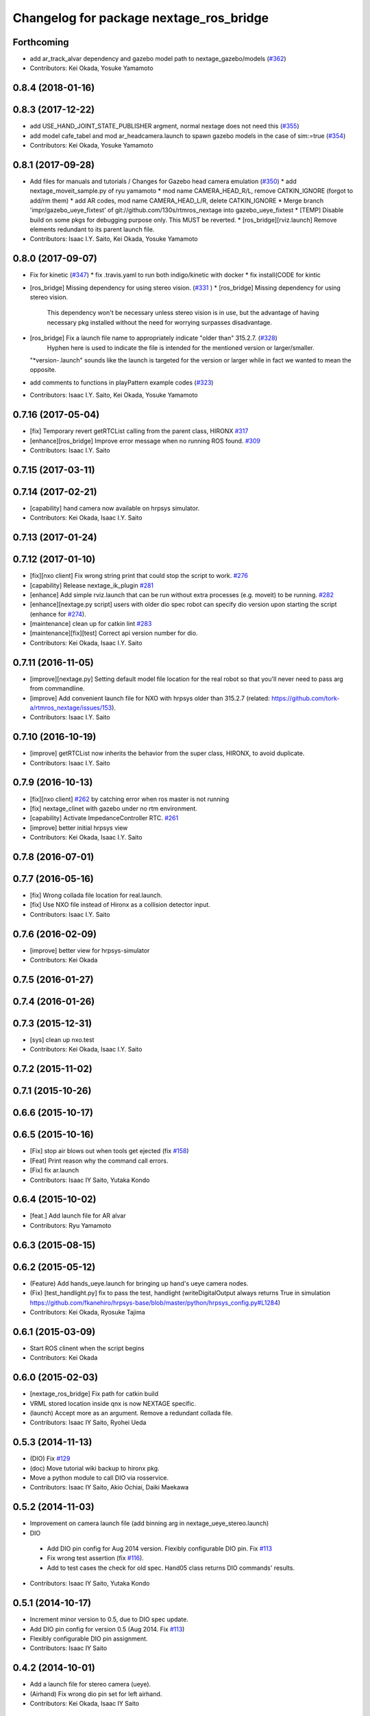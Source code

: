 ^^^^^^^^^^^^^^^^^^^^^^^^^^^^^^^^^^^^^^^^
Changelog for package nextage_ros_bridge
^^^^^^^^^^^^^^^^^^^^^^^^^^^^^^^^^^^^^^^^

Forthcoming
-----------
* add ar_track_alvar dependency and gazebo model path to nextage_gazebo/models (`#362 <https://github.com/tork-a/rtmros_nextage/issues/362>`_)
* Contributors: Kei Okada, Yosuke Yamamoto

0.8.4 (2018-01-16)
------------------

0.8.3 (2017-12-22)
------------------
* add USE_HAND_JOINT_STATE_PUBLISHER argment, normal nextage does not need this (`#355 <https://github.com/tork-a/rtmros_nextage/issues/355>`_)
* add model cafe_tabel and mod ar_headcamera.launch to spawn gazebo models in the case of sim:=true (`#354 <https://github.com/tork-a/rtmros_nextage/issues/354>`_)
* Contributors: Kei Okada, Yosuke Yamamoto

0.8.1 (2017-09-28)
------------------
* Add files for manuals and tutorials / Changes for Gazebo head camera emulation (`#350 <https://github.com/tork-a/rtmros_nextage/issues/350>`_)
  * add nextage_moveit_sample.py of ryu yamamoto
  * mod name CAMERA_HEAD_R/L, remove CATKIN_IGNORE (forgot to add/rm them)
  * add AR codes, mod name CAMERA_HEAD_L/R, delete CATKIN_IGNORE
  * Merge branch 'impr/gazebo_ueye_fixtest' of git://github.com/130s/rtmros_nextage into gazebo_ueye_fixtest
  * [TEMP] Disable build on some pkgs for debugging purpose only. This MUST be reverted.
  * [ros_bridge][rviz.launch] Remove elements redundant to its parent launch file.
* Contributors: Isaac I.Y. Saito, Kei Okada, Yosuke Yamamoto

0.8.0 (2017-09-07)
------------------
* Fix for kinetic (`#347 <https://github.com/tork-a/rtmros_nextage/issues/347>`_)
  * fix .travis.yaml to run both indigo/kinetic with docker
  * fix install(CODE for kintic
* [ros_bridge] Missing dependency for using stereo vision. (`#331 <https://github.com/tork-a/rtmros_nextage/issues/331>`_ )
  * [ros_bridge] Missing dependency for using stereo vision.
    This dependency won't be necessary unless stereo vision is in use, but the advantage of having necessary pkg installed without the need for worrying surpasses disadvantage.
* [ros_bridge] Fix a launch file name to appropriately indicate "older than" 315.2.7. (`#328 <https://github.com/tork-a/rtmros_nextage/issues/328>`_)
    Hyphen here is used to indicate the file is intended for the mentioned version or larger/smaller.
  "*version-.launch" sounds like the launch is targeted for the version or larger while in fact we wanted to mean the opposite.
* add comments to functions in playPattern example codes (`#323 <https://github.com/tork-a/rtmros_nextage/issues/323>`_)
* Contributors: Isaac I.Y. Saito, Kei Okada, Yosuke Yamamoto

0.7.16 (2017-05-04)
-------------------
* [fix] Temporary revert getRTCList calling from the parent class, HIRONX `#317 <https://github.com/tork-a/rtmros_nextage/pull/317>`_
* [enhance][ros_bridge] Improve error message when no running ROS found. `#309 <https://github.com/tork-a/rtmros_nextage/pull/309>`_
* Contributors: Isaac I.Y. Saito

0.7.15 (2017-03-11)
-------------------

0.7.14 (2017-02-21)
-------------------
* [capability] hand camera now available on hrpsys simulator.
* Contributors: Kei Okada, Isaac I.Y. Saito

0.7.13 (2017-01-24)
-------------------

0.7.12 (2017-01-10)
-------------------
* [fix][nxo client] Fix wrong string print that could stop the script to work. `#276 <https://github.com/tork-a/rtmros_nextage/pull/276>`_
* [capability] Release nextage_ik_plugin `#281 <https://github.com/tork-a/rtmros_nextage/pull/281>`_
* [enhance] Add simple rviz.launch that can be run without extra processes (e.g. moveit) to be running. `#282 <https://github.com/tork-a/rtmros_nextage/pull/282>`_
* [enhance][nextage.py script] users with older dio spec robot can specify dio version upon starting the script (enhance for `#274 <https://github.com/tork-a/rtmros_nextage/issues/274>`_).
* [maintenance] clean up for catkin lint `#283 <https://github.com/tork-a/rtmros_nextage/pull/283>`_
* [maintenance][fix][test] Correct api version number for dio.
* Contributors: Kei Okada, Isaac I.Y. Saito

0.7.11 (2016-11-05)
-------------------
* [improve][nextage.py] Setting default model file location for the real robot so that you'll never need to pass arg from commandline.
* [improve] Add convenient launch file for NXO with hrpsys older than 315.2.7 (related: https://github.com/tork-a/rtmros_nextage/issues/153).
* Contributors: Isaac I.Y. Saito

0.7.10 (2016-10-19)
-------------------
* [improve] getRTCList now inherits the behavior from the super class, HIRONX, to avoid duplicate.
* Contributors: Isaac I.Y. Saito

0.7.9 (2016-10-13)
------------------
* [fix][nxo client] `#262 <https://github.com/tork-a/rtmros_nextage/issues/262>`_ by catching error when ros master is not running
* [fix] nextage_clinet with gazebo under no rtm environment.
* [capability] Activate ImpedanceController RTC. `#261 <https://github.com/tork-a/rtmros_nextage/issues/261>`_
* [improve] better initial hrpsys view
* Contributors: Kei Okada, Isaac I.Y. Saito

0.7.8 (2016-07-01)
------------------

0.7.7 (2016-05-16)
------------------
* [fix] Wrong collada file location for real.launch.
* [fix] Use NXO file instead of Hironx as a collision detector input.
* Contributors: Isaac I.Y. Saito

0.7.6 (2016-02-09)
------------------
* [improve] better view for hrpsys-simulator
* Contributors: Kei Okada

0.7.5 (2016-01-27)
------------------

0.7.4 (2016-01-26)
------------------

0.7.3 (2015-12-31)
------------------
* [sys] clean up nxo.test
* Contributors: Kei Okada, Isaac I.Y. Saito

0.7.2 (2015-11-02)
------------------

0.7.1 (2015-10-26)
------------------

0.6.6 (2015-10-17)
------------------

0.6.5 (2015-10-16)
------------------
* [Fix] stop air blows out when tools get ejected (fix `#158 <https://github.com/tork-a/rtmros_nextage/issues/158>`_)
* [Feat] Print reason why the command call errors.
* [Fix] fix ar.launch
* Contributors: Isaac IY Saito, Yutaka Kondo

0.6.4 (2015-10-02)
------------------
* [feat.] Add launch file for AR alvar 
* Contributors: Ryu Yamamoto

0.6.3 (2015-08-15)
------------------

0.6.2 (2015-05-12)
------------------
* (Feature) Add hands_ueye.launch for bringing up hand's ueye camera nodes.
* (Fix) [test_handlight.py] fix to pass the test, handlight (writeDigitalOutput always returns True in simulation https://github.com/fkanehiro/hrpsys-base/blob/master/python/hrpsys_config.py#L1284)
* Contributors: Kei Okada, Ryosuke Tajima

0.6.1 (2015-03-09)
------------------
* Start ROS clinent when the script begins
* Contributors: Kei Okada

0.6.0 (2015-02-03)
------------------
* [nextage_ros_bridge] Fix path for catkin build
* VRML stored location inside qnx is now NEXTAGE specific.
* (launch) Accept more as an argument. Remove a redundant collada file.
* Contributors: Isaac IY Saito, Ryohei Ueda

0.5.3 (2014-11-13)
------------------
* (DIO) Fix `#129 <https://github.com/tork-a/rtmros_nextage/issues/129>`_
* (doc) Move tutorial wiki backup to hironx pkg.
* Move a python module to call DIO via rosservice.
* Contributors: Isaac IY Saito, Akio Ochiai, Daiki Maekawa

0.5.2 (2014-11-03)
------------------
* Improvement on camera launch file (add binning arg in nextage_ueye_stereo.launch)
* DIO 

 * Add DIO pin config for Aug 2014 version. Flexibly configurable DIO pin. Fix `#113 <https://github.com/tork-a/rtmros_nextage/issues/113>`_
 * Fix wrong test assertion (fix `#116 <https://github.com/tork-a/rtmros_nextage/issues/116>`_).
 * Add to test cases the check for old spec. Hand05 class returns DIO commands' results.
* Contributors: Isaac IY Saito, Yutaka Kondo

0.5.1 (2014-10-17)
------------------
* Increment minor version to 0.5, due to DIO spec update.
* Add DIO pin config for version 0.5 (Aug 2014. Fix `#113 <https://github.com/tork-a/rtmros_nextage/issues/113>`_)
* Flexibly configurable DIO pin assignment. 
* Contributors: Isaac IY Saito

0.4.2 (2014-10-01)
------------------
* Add a launch file for stereo camera (ueye).
* (Airhand) Fix wrong dio pin set for left airhand.
* Contributors: Kei Okada, Isaac IY Saito

0.4.1 (2014-09-03)
------------------
* Remove WAIST_Link to use only WAIST (Fix "Either Interactive Marker or Natto-view appears, not together." `#97 <https://github.com/tork-a/rtmros_nextage/issues/97>`_).
* DIO Accessor:

  * Ignore tests for hand lighting when on simulation (Fix `#94 <https://github.com/tork-a/rtmros_nextage/issues/94>`_)
  * (DIO files) Minor improvement to api doc.
* Contributors: Isaac IY Saito

0.2.18 (2014-08-01)
-------------------

0.2.17 (2014-07-24)
-------------------
* (nextage_client) Adjusted to DIO spec change. Improve DIO methods. Add unit tests for DIO features.
* Contributors: Isaac IY Saito

0.2.16 (2014-07-24)
-------------------
* Specify min version of a dependency that are used in launch files.
* Add natto-view to simulation.
* Remove nextage_ros_bridge.launch that was only internal to other launch files. Delegate functionality to hironx_ros_bridge.launch
* Contributors: Isaac IY Saito

0.2.15 (2014-07-13)
-------------------
* (nextage_ros_bridge_real.launch) Init commit. This must be run when working with a real robot, instead of nextage_ros_bridge.launch. Fix `#79 <https://github.com/tork-a/rtmros_nextage/issues/79>`_
* Disable ServoController. NXO by default does not ship with servo-controlled hand.
* Contributors: Isaac IY Saito

0.2.14 (2014-06-20)
-------------------
* (nextage_client.py) adjust initial position to that of HIRONX, evens it up.
* Contributors: Isaac IY Saito

0.2.13 (2014-05-28)
-------------------

0.2.12 (2014-05-06)
-------------------
* Resolves `#48 <https://github.com/tork-a/rtmros_nextage/issues/48>`_
* Contributors: Isaac IY Saito

0.2.11 (2014-03-05)
-------------------
* fix to https://github.com/tork-a/rtmros_nextage/issues/53
* Add the source text files of tutorials on ROS wiki. These are just a backup and not intended to be updated per every change made on ROS wiki. The location of the source of ROS wiki doc needs to be figured out (discussed in https://github.com/tork-a/rtmros_nextage/issues/12).
* Contributors: Isaac Isao Saito

0.2.10 (2014-02-18)
-------------------
* Use generic name for the robot instance. This enables users on the script commandline (eg. ipython) to run the same commands without asking them to specifically tell what robot they're using (eg. hiro, nxc). This is backward compatible so that users can still keep using `nxc`. See http://code.google.com/p/rtm-ros-robotics/source/detail?r=6926 for hironx.
* Install unittests for the first time.
* Contributors: Isaac Isao Saito

0.2.9 (2014-02-03)
------------------
* Fixed installation of missing py files
* Contributors: Isao Isaac Saito

0.2.8 (2014-02-03)
------------------
* Generalize hands DIO variables, and add a method to reassign them in the derived classes.
* Fix to issue `#9 <https://github.com/tork-a/rtmros_nextage/issues/9>`_ (https://github.com/tork-a/rtmros_nextage/issues/9)
* Adjust to the DIO assignment change.
* (test_hironx_derivedmethods_rostest.py) Tentative fix to enable to connect to real robot. Needs improvement later to port out embedded robot's info.
* Fixed handlight not function (wrong comparison of bool and str)
* Add more unittesting. Separate tests for hand since the type of testing for hands I'll write this time will be not necessarily general enough.
* Add tentative test file that checks cartesian
* (nextage_ros_bridge) Refactoring to separate modules per hand type, to allow more flexible hand tool combination. Not tested yet on a real robot and on simulation it isn't possible to test as of the moment.
* Contributors: Isao Isaac Saito

0.2.7 (2014-01-19)
------------------
* (nextage_client.py) Adjust initial poses to what the manufacturing company defines as the standard.
* (nextage_client.py) Override pose (to more safer one) and method (to allow this class to choose which RT component to load).
* Improve nextage.py import order and source (based on https://github.com/tork-a/rtmros_nextage/issues/25#issuecomment-32332068)
* (nextage.py) Fix to https://github.com/tork-a/rtmros_nextage/issues/24
* Contributors: Isaac Isao Saito, Hajime Saito, Kei Okada

0.2.6 (2014-01-13)
------------------
* (nextage_ros_bridge) Add missiong import
* Contributors: Isao Isaac Saito

0.2.5 (2013-12-25)
------------------
* Adjust to the change on hironx
* Contributors: Isao Isaac Saito

0.2.4 (2013-12-03)
------------------
* fix same reason that we have in https://code.google.com/p/rtm-ros-robotics/source/detail?r=6039, need to modify .xml/.conf file during install process
* Change name of a launch file to adjust common practice in rtmros world.
* rename script (due to discussion in issue `#7 <https://github.com/130s/rtmros_nextage/issues/7>`_)
* Contributors: Isaac Isao Saito, Kei Okada

0.2.3 (2013-11-05)
-----------

0.2.2 (2013-11-04)
-----------
* add depends to nextage_description and check if nextage_description_SOURCE_DIR exsits
* nextage_ros_bridge) add appropriate comment for exception at hand
* nextage_ros_bridge) add nextage_ros_bridge_viz.launch that runs all the things needed for running robots (ros_bridge, RViz).

0.2.1 (2013-10-31)
------------------
* Initial commit to the public repo (migrated from private repo)
